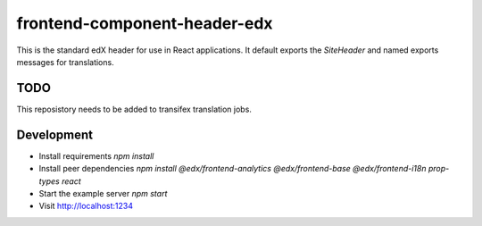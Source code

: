 frontend-component-header-edx
=========================

|Build Status| |Codecov| |npm_version| |npm_downloads| |license| |semantic-release|

This is the standard edX header for use in React applications.
It default exports the `SiteHeader` and named exports messages
for translations.

TODO
----

This reposistory needs to be added to transifex translation jobs.

Development
-----------

- Install requirements `npm install`
- Install peer dependencies `npm install @edx/frontend-analytics @edx/frontend-base @edx/frontend-i18n prop-types react`
- Start the example server `npm start`
- Visit http://localhost:1234

.. |Build Status| image:: https://api.travis-ci.org/edx/frontend-component-header-edx.svg?branch=master-edx
   :target: https://travis-ci.org/edx/frontend-component-header-edx
.. |Codecov| image:: https://img.shields.io/codecov/c/github/edx/frontend-component-header-edx
   :target: @edx/frontend-component-header-edx
.. |npm_version| image:: https://img.shields.io/npm/v/@edx/frontend-component-header-edx.svg
   :target: @edx/frontend-component-header-edx
.. |npm_downloads| image:: https://img.shields.io/npm/dt/@edx/frontend-component-header-edx.svg
   :target: @edx/frontend-component-header-edx
.. |license| image:: https://img.shields.io/npm/l/@edx/frontend-component-header-edx.svg
   :target: @edx/frontend-component-header-edx
.. |semantic-release| image:: https://img.shields.io/badge/%20%20%F0%9F%93%A6%F0%9F%9A%80-semantic--release-e10079.svg
   :target: https://github.com/semantic-release/semantic-release

